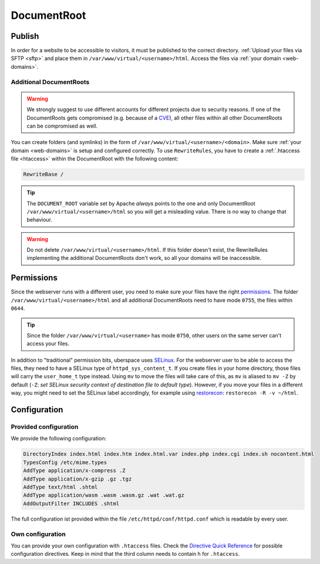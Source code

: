 .. _docroot:

############
DocumentRoot
############

Publish
=======

In order for a website to be accessible to visitors, it must be published to the correct directory. :ref:`Upload your files via SFTP <sftp>` and place them in ``/var/www/virtual/<username>/html``. Access the files via :ref:`your domain <web-domains>`.

.. _additionaldocroot:

Additional DocumentRoots
------------------------

.. warning:: We strongly suggest to use different accounts for different projects due to security reasons. If one of the DocumentRoots gets compromised (e.g. because of a `CVE <http://www.cvedetails.com/product/4096/Wordpress-Wordpress.html?vendor_id=2337>`_), all other files within all other DocumentRoots can be compromised as well.

You can create folders (and symlinks) in the form of ``/var/www/virtual/<username>/<domain>``. Make sure :ref:`your domain <web-domains>` is setup and configured correctly. To use ``RewriteRules``, you have to create a :ref:`.htaccess file <htaccess>` within the DocumentRoot with the following content:

.. code-block:: ini

  RewriteBase /

.. tip:: The ``DOCUMENT_ROOT`` variable set by Apache *always* points to the one and only DocumentRoot ``/var/www/virtual/<username>/html`` so you will get a misleading value. There is no way to change that behaviour.

.. warning:: Do not delete ``/var/www/virtual/<username>/html``. If this folder doesn't exist, the RewriteRules implementing the additional DocumentRoots don't work, so all your domains will be inaccessible.

Permissions
===========

Since the webserver runs with a different user, you need to make sure your files have the right `permissions <https://en.wikipedia.org/wiki/Chmod>`_. The folder ``/var/www/virtual/<username>/html`` and all additional DocumentRoots need to have mode ``0755``, the files within ``0644``.

.. tip:: Since the folder ``/var/www/virtual/<username>`` has mode ``0750``, other users on the same server can't access your files.

In addition to "traditional" permission bits, uberspace uses `SELinux <https://en.wikipedia.org/wiki/Security-Enhanced_Linux>`_. For the webserver user to be able to access the files, they need to have a SELinux type of ``httpd_sys_content_t``. If you create files in your home directory, those files will carry the ``user_home_t`` type instead. Using ``mv`` to move the files will take care of this, as ``mv`` is aliased to ``mv -Z`` by default (``-Z``: *set SELinux security context of destination file to default type*). However, if you move your files in a different way, you might need to set the SELinux label accordingly, for example using `restorecon <https://linux.die.net/man/8/restorecon>`_: ``restorecon -R -v ~/html``.

Configuration
=============

Provided configuration
----------------------

We provide the following configuration:

.. code-block:: ini

  DirectoryIndex index.html index.htm index.html.var index.php index.cgi index.sh nocontent.html
  TypesConfig /etc/mime.types
  AddType application/x-compress .Z
  AddType application/x-gzip .gz .tgz
  AddType text/html .shtml
  AddType application/wasm .wasm .wasm.gz .wat .wat.gz
  AddOutputFilter INCLUDES .shtml

The full configuration ist provided within the file ``/etc/httpd/conf/httpd.conf`` which is readable by every user.

Own configuration
-----------------
.. _htaccess:

You can provide your own configuration with ``.htaccess`` files. Check the `Directive Quick Reference <http://httpd.apache.org/docs/2.4/mod/quickreference.html>`_ for possible configuration directives. Keep in mind that the third column needs to contain ``h`` for ``.htaccess``.
